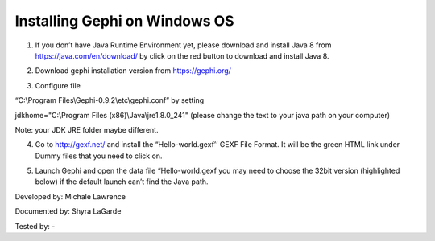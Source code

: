Installing Gephi on Windows OS
==============================

1. If you don’t have Java Runtime Environment yet, please download and install Java 8 from https://java.com/en/download/ by click on the red button to download and install Java 8. 

.. image:: ../images/GephiWindow1.png
    :width: 480px
    :align: center
    :height: 400px
    :alt: Java Windows
    
2. Download gephi installation version from https://gephi.org/

.. image:: ../images/GephiWindow2.png
    :width: 600px
    :align: center
    :alt: Gephi installation

3. Configure file 

“C:\\Program Files\\Gephi-0.9.2\\etc\\gephi.conf” by setting 

jdkhome="C:\\Program Files (x86)\\Java\\jre1.8.0_241" (please change the text to your java path on your computer)

Note: your JDK JRE folder maybe different. 

.. image:: ../images/GephiWindow3.png
    :width: 600px
    :align: center
    :alt: Verify python installation

4. Go to http://gexf.net/ and install the “Hello-world.gexf’’ GEXF File Format. It will be the green HTML link  under Dummy files that you need to click on.

.. image:: ../images/GephiWindow4.png
    :width: 800px
    :align: center
    :alt: Verify python installation
    
5.	Launch Gephi and open the data file “Hello-world.gexf you may need to choose the 32bit version (highlighted below) if the default launch can’t find the Java path.
   
.. image:: ../images/GephiWindow5.png
    :width: 500px
    :align: center
    :alt: Verify python installation
    
    It should look like something similar to this. If you press the T at the bottom left-hand corner. It will print out the text "Hello World” at the nodes.

.. image:: ../images/GephiWindow6.png
    :width: 600px
    :align: center
    :alt: Verify python installation

Developed by: Michale Lawrence 

Documented by: Shyra LaGarde

Tested by: -

